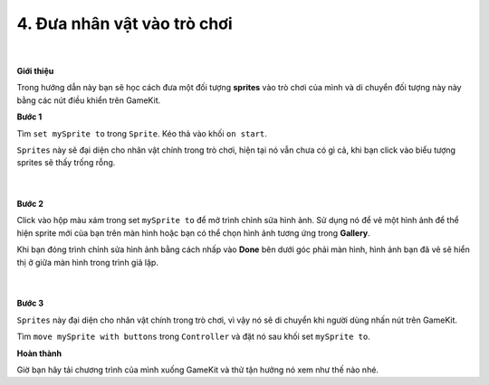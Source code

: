 4. Đưa nhân vật vào trò chơi 
===============================

    .. image:: images/1.1.png
        :width: 600px
        :align: center 
    |
**Giới thiệu**

Trong hướng dẫn này bạn sẽ học cách đưa một đối tượng **sprites** vào trò chơi của mình và di chuyển đối tượng này này bằng các nút điều khiển trên GameKit.


**Bước 1**

Tìm ``set mySprite to`` trong ``Sprite``. Kéo thả vào khối ``on start``.

``Sprites`` này sẽ đại diện cho nhân vật chính trong trò chơi, hiện tại nó vẫn chưa có gì cả, khi bạn click vào biểu tượng sprites sẽ thấy trống rỗng.

    .. image:: images/1.2.png
        :width: 600px
        :align: center 
    |
**Bước 2**

Click vào hộp màu xám trong set ``mySprite to`` để mở trình chỉnh sửa hình ảnh. Sử dụng nó để vẽ một hình ảnh để thể hiện sprite mới của bạn trên màn hình hoặc bạn có thể chọn hình ảnh tương ứng trong **Gallery**.

Khi bạn đóng trình chỉnh sửa hình ảnh bằng cách nhấp vào **Done** bên dưới góc phải màn hình, hình ảnh bạn đã vẽ sẽ hiển thị ở giữa màn hình trong trình giả lập.

    .. image:: images/1.3.png
        :width: 600px
        :align: center 
    |
**Bước 3**

``Sprites`` này đại diện cho nhân vật chính trong trò chơi, vì vậy nó sẽ di chuyển khi người dùng nhấn nút trên GameKit.

Tìm ``move mySprite with buttons`` trong ``Controller``  và đặt nó sau khối set ``mySprite to``.

**Hoàn thành**

Giờ bạn hãy tải chương trình của mình xuống GameKit và thử tận hưởng nó xem như thế nào nhé.




















